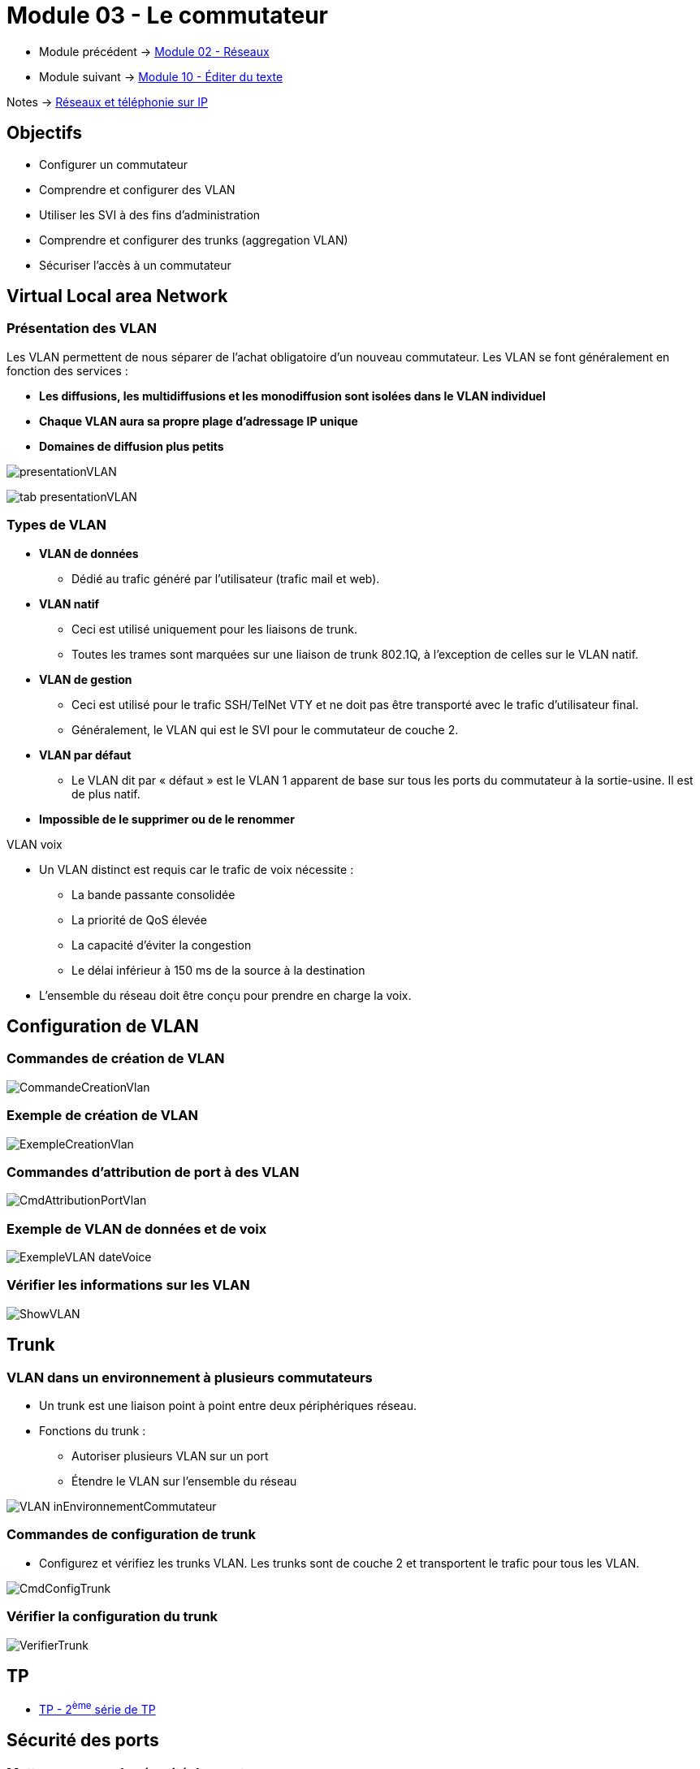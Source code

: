 = Module 03 - Le commutateur
:navtitle: Le commutateur

* Module précédent -> xref:tssr2023/module-07/reseaux.adoc[Module 02 - Réseaux]
* Module suivant -> xref:tssr2023/module-07/editor-texte.adoc[Module 10 - Éditer du texte]

Notes -> xref:notes:eni-tssr:network-phone-ip.adoc[Réseaux et téléphonie sur IP]

== Objectifs

* Configurer un commutateur
* Comprendre et configurer des VLAN
* Utiliser les SVI à des fins d’administration
* Comprendre et configurer des trunks (aggregation VLAN)
* Sécuriser l’accès à un commutateur

== Virtual Local area Network

=== Présentation des VLAN

Les VLAN permettent de nous séparer de l’achat obligatoire d’un nouveau commutateur. Les VLAN se font généralement en fonction des services :

****
* *Les diffusions, les multidiffusions et les monodiffusion sont isolées dans le VLAN individuel*
* *Chaque VLAN aura sa propre plage d'adressage IP unique*
* *Domaines de diffusion plus petits*
****

image:tssr2023/modules-07/Commutateur/presentationVLAN.png[]

image:tssr2023/modules-07/Commutateur/tab-presentationVLAN.png[]


=== Types de VLAN

* *VLAN de données*
** Dédié au trafic généré par l'utilisateur (trafic mail et web).
* *VLAN natif*
** Ceci est utilisé uniquement pour les liaisons de trunk.
** Toutes les trames sont marquées sur une liaison de trunk 802.1Q, à l'exception de celles sur le VLAN natif.
* *VLAN de gestion*
** Ceci est utilisé pour le trafic SSH/TelNet VTY et ne doit pas être transporté avec le trafic d'utilisateur final.
** Généralement, le VLAN qui est le SVI pour le commutateur de couche 2.
* *VLAN par défaut*
** Le VLAN dit par « défaut » est le VLAN 1 apparent de base sur tous les ports du commutateur à la sortie-usine. Il est de plus natif.
* *Impossible de le supprimer ou de le renommer*

.VLAN voix
****
* Un VLAN distinct est requis car le trafic de voix nécessite :
** La bande passante consolidée
** La priorité de QoS élevée
** La capacité d'éviter la congestion
** Le délai inférieur à 150 ms de la source à la destination
* L'ensemble du réseau doit être conçu pour prendre en charge la voix.
****

== Configuration de VLAN

=== Commandes de création de VLAN

image:tssr2023/modules-07/Commutateur/CommandeCreationVlan.png[]

=== Exemple de création de VLAN

image:tssr2023/modules-07/Commutateur/ExempleCreationVlan.png[]

=== Commandes d'attribution de port à des VLAN

image:tssr2023/modules-07/Commutateur/CmdAttributionPortVlan.png[]

=== Exemple de VLAN de données et de voix

image:tssr2023/modules-07/Commutateur/ExempleVLAN_dateVoice.png[]

=== Vérifier les informations sur les VLAN

image:tssr2023/modules-07/Commutateur/ShowVLAN.png[]

== Trunk

=== VLAN dans un environnement à plusieurs commutateurs

* Un trunk est une liaison point à point entre deux périphériques réseau.
* Fonctions du trunk :
** Autoriser plusieurs VLAN sur un port
** Étendre le VLAN sur l'ensemble du réseau

image:tssr2023/modules-07/Commutateur/VLAN_inEnvironnementCommutateur.png[]

=== Commandes de configuration de trunk

* Configurez et vérifiez les trunks VLAN. Les trunks sont de couche 2 et transportent le trafic pour tous les VLAN.

image:tssr2023/modules-07/Commutateur/CmdConfigTrunk.png[]

=== Vérifier la configuration du trunk

image:tssr2023/modules-07/Commutateur/VerifierTrunk.png[]

== TP

* xref:tssr2023/module-07/TP/tp2.adoc[TP - 2^ème^ série de TP]

== Sécurité des ports

=== Mettre en oeuvre la sécurité des ports

* Il existe plusieurs failles de sécurité sur un commutateur mais cela ne fait pas partie du cours.
*Cependant, des gestes simples peuvent augmenter rapidement la sécurité de votre commutateur :
** Mettre un mot de passe sur toutes les lignes d’accès et les modes du commutateur
** Utiliser le protocole SSH
** Sortir les ports du commutateur du VLAN 1 natif
** Désactiver les ports non utilisés du commutateur

NOTE: link:https://www.ssi.gouv.fr/entreprise/guide/recommandations-pour-la-securisation-dun-commutateur-de-desserte/[]

== Accès à distances sécurisé

* Le protocole Telnet 23 étant non chiffré, nous utiliserons le protocole SSH 22
* Pour plus d’information sur SSH : ANSSI

=== Configurer SSH

* Étape 1 : configurez le domaine IP - IP domain-name domain-name.
* Étape 2 : générez des paires de clés RSA -crypto key generate RSA.
* Remarque : pour supprimer- crypto key zeroize rsa.
* Étape 3 : configurez l'authentification d'utilisateur - username username secret password.
* Étape 4 : activez le protocole SSH sur les lignes vty à l'aide de la commande de mode de configuration de ligne transport input ssh.
* Étape 5 : activez SSH version 2 - ip ssh version 2.